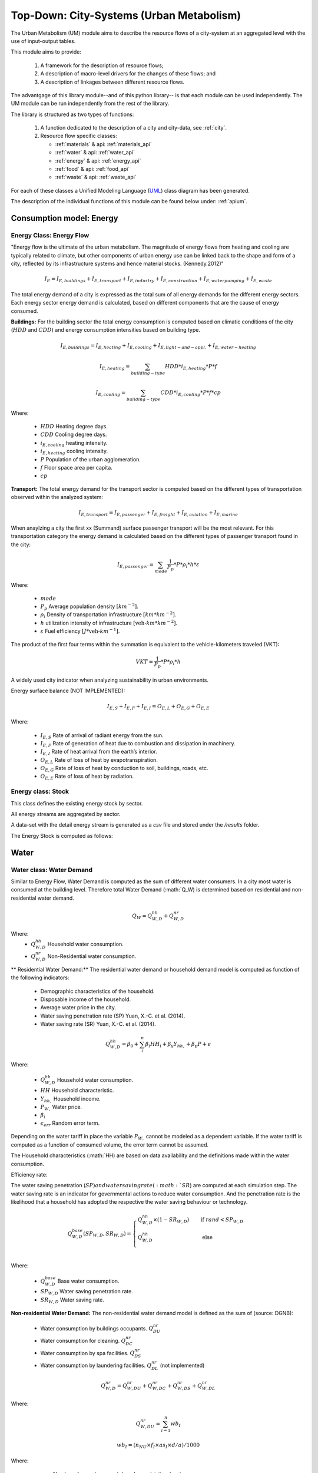 .. _um:

Top-Down: City-Systems (Urban Metabolism)
=========================================

The Urban Metabolism  (UM) module aims to describe the resource flows of
a city-system at an aggregated level with the use of input-output tables.

This module aims to provide:

  1. A framework for the description of resource flows;
  2. A description of macro-level drivers for the changes of these flows; and
  3. A description of linkages between different resource flows.

The advantgage of this library module--and of this python library-- is that each
module can be used independently. The UM module can be run independently from
the rest of the library.

The library is structured as two types of functions:

  1. A function dedicated to the description of a city and city-data, see :ref:`city`.
  2. Resource flow specific classes:

     - :ref:`materials` & api: :ref:`materials_api`
     - :ref:`water` & api: :ref:`water_api`
     - :ref:`energy` & api: :ref:`energy_api`
     - :ref:`food` & api: :ref:`food_api`
     - :ref:`waste` & api: :ref:`waste_api`

For each of these classes a Unified Modeling Language (UML_) class diagram has
been generated.

The description of the individual functions of this module can be found below
under: :ref:`apium`.

.. _UML: https://en.wikipedia.org/wiki/Unified_Modeling_Language

.. _energy:

Consumption model: Energy
-------

Energy Class: Energy Flow
~~~~~
"Energy flow is the ultimate of the urban metabolism. The magnitude of energy flows
from heating and cooling are typically related to climate, but other components
of urban energy use can be linked back to the shape and form of a city, reflected
by its infrastructure systems and hence material stocks. (Kennedy.2012)"


.. math::

   I_{E} = I_{E,buildings} + I_{E,transport} + I_{E,industry} +
           I_{E,construction} + I_{E,water pumping} + I_{E,waste}

The total energy demand of a city is expressed as the total sum of all
energy demands for the different energy sectors.
Each energy sector energy demand is calculated, based on different components
that are the cause of energy consumed.

**Buildings:**
For the building sector the total energy consumption is computed based on
climatic conditions of the city (:math:`HDD` and :math:`CDD`) and energy
consumption intensities based on building type.

.. math::

    I_{E,buildings} = I_{E,heating} + I_{E,cooling} + I_{E,light-and-appl.} + I_{E,water-heating}

.. math::

    I_{E,heating} = \sum_{building-type} HDD * i_{E,heating} * P * f

.. math::

    I_{E,cooling} = \sum_{building-type} CDD * i_{E,cooling} * P * f * cp

Where:

    - :math:`HDD` Heating degree days.
    - :math:`CDD` Cooling degree days.
    - :math:`i_{E,cooling}` heating intensity.
    - :math:`i_{E,heating}` cooling intensity.
    - :math:`P` Population of the urban agglomeration.
    - :math:`f` Floor space area per capita.
    - :math:`cp`

**Transport:**
The total energy demand for the transport sector is computed based on the
different types of transportation observed within the analyzed system:

.. math::

    I_{E,transport} = I_{E,passenger} + I_{E,freight} + I_{E,aviation} + I_{E,marine}

When anaylzing a city the first xx (Summand) surface passenger transport will be
the most relevant. For this transportation category the energy demand is
calculated based on the different types of passenger transport found in the city:

.. math::

    I_{E,passenger} = \sum_{mode} \frac{1}{P_p} * P * \rho_i * h * \varepsilon

Where:

    - :math:`mode`
    - :math:`P_p` Average population density :math:`[km^{-2}]`.
    - :math:`\rho_i` Density of transportation infrastructure :math:`[km * km^{-2}]`.
    - :math:`h` utilization intensity of infrastructure :math:`[\text{veh-}km * km^{-2}]`.
    - :math:`\varepsilon` Fuel efficiency :math:`[J*\text{veh-}km^{-1}]`.

The product of the first four terms within the summation is equivalent to the vehicle-kilometers traveled (VKT):

.. math::
    VKT = \frac{1}{P_p} * P * \rho_i * h

A widely used city indicator when analyzing sustainability in urban environments.

Energy surface balance (NOT IMPLEMENTED):

.. math::

    I_{E,S} + I_{E,F} + I_{E,I} = O_{E,L} + O_{E,G} + O_{E,E}

Where:

    - :math:`I_{E,S}` Rate of arrival of radiant energy from the sun.
    - :math:`I_{E,F}` Rate of generation of heat due to combustion and dissipation in machinery.
    - :math:`I_{E,I}` Rate of heat arrival from the earth’s interior.
    - :math:`O_{E,L}` Rate of loss of heat by evapotranspiration.
    - :math:`O_{E,G}` Rate of loss of heat by conduction to soil, buildings, roads, etc.
    - :math:`O_{E,E}` Rate of loss of heat by radiation.

Energy class: Stock
~~~~~

This class defines the existing energy stock by sector.

All energy streams are aggregated by sector.

A data-set with the detail energy stream is generated as a `csv` file and
stored under the `/results` folder.

The Energy Stock is computed as follows:

.. _water:

Water
------

Water class: Water Demand
~~~~~~

Similar to Energy Flow, Water Demand is computed as the sum of different water
consumers. In a city most water is consumed at the building level. Therefore
total Water Demand (:math:`Q_W) is determined based on residential and
non-residential water demand.

.. math::

    Q_W = Q^{hh}_{W,D} + Q^{nr}_{W,D}

Where:
    - :math:`Q^{hh}_{W,D}` Household water consumption.
    - :math:`Q^{nr}_{W,D}` Non-Residential water consumption.

** Residential Water Demand:**
The residential water demand or household demand model is computed as function of the following indicators:

    - Demographic characteristics of the household.
    - Disposable income of the household.
    - Average water price in the city.
    - Water saving penetration rate (SP) Yuan, X.-C. et al. (2014).
    - Water saving rate (SR) Yuan, X.-C. et al. (2014).

.. math::

    Q^{hh}_{W,D} = \beta_0 + \sum^{n}_{i} \beta_i HH_{i} + \beta_y Y_{hh,$} + \beta_p P_{$} + \epsilon

Where:

    - :math:`Q^{hh}_{W,D}` Household water consumption.
    - :math:`HH` Household characteristic.
    - :math:`Y_{hh,$}` Household income.
    - :math:`P_{W,$}` Water price.
    - :math:`\beta_i`
    - :math:`\epsilon_{err}` Random error term.

Depending on the water tariff in place the variable :math:`P_{W,$}` cannot be
modeled as a dependent variable. If the water tariff is computed as a
function of consumed volume, the error term cannot be assumed.

The Household characteristics (:math:`HH) are
based on data availability and the definitions made within the water consumption.

Efficiency rate:

The water saving penetration (:math:`SP) and water saving rate (:math:`SR`) are computed at each
simulation step. The water saving rate is an indicator for governmental
actions to reduce water consumption. And the penetration rate is the
likelihood that a household has adopted the respective the water saving behaviour or
technology.

.. math::

    Q_{W,D}^{base}(SP_{W,D}, SR_{W,D}) =
    \begin{cases}
      Q_{W,D}^{hh} \times (1-SR_{W,D}) & \quad \text{if } rand < SP_{W,D}\\
      Q_{W,D}^{hh} & \quad \text{ else}\\
    \end{cases}

Where:

    - :math:`Q^{base}_{W,D}` Base water consumption.
    - :math:`SP_{W,D}` Water saving penetration rate.
    - :math:`SR_{W,D}` Water saving rate.

**Non-residential Water Demand:**
The non-residential water demand model is defined as the sum of (source: DGNB):

    - Water consumption by buildings occupants. :math:`Q^{nr}_{DU}`
    - Water consumption for cleaning. :math:`Q^{nr}_{DC}`
    - Water consumption by spa facilities. :math:`Q^{nr}_{DS}`
    - Water consumption by laundering facilities. :math:`Q^{nr}_{DL}` (not implemented)

.. math::

    Q^{nr}_{W,D} = Q^{nr}_{W,DU} + Q^{nr}_{W,DC} + Q^{nr}_{W,DS} + Q^{nr}_{W,DL}

Where:

.. math::

    Q^{nr}_{W,DU} = \sum_{i=1}^{n} wb_I

.. math::

    wb_I = \left(n_{NU} \times f_{I} \times as_{I} \times d/a \right) / 1000

Where:

    - :math:`n_{NU}` Number of users/occupants/employees/visitors/customers
    - :math:`f_I` Installation factor of equipment (see :ref:`Tab. W1 <fi>`) :math:`[s/d]`
    - :math:`as_I` Equipment water demand factor (see :ref:`Tab. W2 <asi>`) :math:`[l/u]`
    - :math:`d` Occupancy rate in days

.. _fi:

.. table:: Tab. W1. Installed equipment factors :math:`f_I`

    +-----------------+----------+----------+---------------------+---------------------------+----------+----------+------------------------------------------------+-------------+
    | Equipment       | Office   | Hospital (number of beds                                   | Commerce            | Hotel                                          | Residential |
    |                 |          |                                                            |                     |                                                |             |
    |                 |          | (number of beds :math:`n_{e}`)                             |                     | (single :math:`n_{ez}`, double :math:`n_{dz}`) |             |
    +-----------------+----------+----------+---------------------+---------------------------+----------+----------+------------------------------------------------+-------------+
    |                 | Employee | Employee | Patient             | Visitor                   | Employee | Customer | Customer                                       | Occupant    |
    +-----------------+----------+----------+---------------------+---------------------------+----------+----------+------------------------------------------------+-------------+
    | :math:`n_{NU}`  |          |          | :math:`0.8 * n_{e}` | :math:`0.5 * 0.8 * n_{e}` |          |          | :math:`(n_{ez} + (n_{DZ} * 1.2)) * 0.65`       |             |
    +=================+==========+==========+=====================+===========================+==========+==========+================================================+=============+
    | Toilet sink     | 75       | 45       | 135                 | 15                        | 45       | 15       | 75                                             | 195         |
    +-----------------+----------+----------+---------------------+---------------------------+----------+----------+------------------------------------------------+-------------+
    | WC-Saving       | 4        | 1        | 2                   | 0.5                       | 1        | 0.3      | 1                                              | 4           |
    +-----------------+----------+----------+---------------------+---------------------------+----------+----------+------------------------------------------------+-------------+
    | WC              | 1        | 1        | 1                   | 0.5                       | 1        | 0.5      | 1                                              | 1           |
    +-----------------+----------+----------+---------------------+---------------------------+----------+----------+------------------------------------------------+-------------+
    | Urinal          | 4        | 1        |                     | 0.5                       | 1        | 0.2      | 1                                              |             |
    +-----------------+----------+----------+---------------------+---------------------------+----------+----------+------------------------------------------------+-------------+
    | Shower          | 30       | 60       | 90                  |                           | 30       |          |                                                | 120         |
    +-----------------+----------+----------+---------------------+---------------------------+----------+----------+------------------------------------------------+-------------+
    | Kitchen sink    | 20       | 20       |                     |                           | 20       |          |                                                |             |
    +-----------------+----------+----------+---------------------+---------------------------+----------+----------+------------------------------------------------+-------------+
    | Sink-Spa        |          |          |                     |                           |          |          | 15                                             |             |
    +-----------------+----------+----------+---------------------+---------------------------+----------+----------+------------------------------------------------+-------------+
    | WC-Saving-Spa   |          |          |                     |                           |          |          | 1                                              |             |
    +-----------------+----------+----------+---------------------+---------------------------+----------+----------+------------------------------------------------+-------------+
    | Shower-Spa      |          |          |                     |                           |          |          | 600                                            |             |
    +-----------------+----------+----------+---------------------+---------------------------+----------+----------+------------------------------------------------+-------------+
    | Dishwasher      |          |          |                     |                           |          |          |                                                | 0.5         |
    +-----------------+----------+----------+---------------------+---------------------------+----------+----------+------------------------------------------------+-------------+
    | Washing machine |          |          |                     |                           |          |          |                                                | 0.25        |
    +-----------------+----------+----------+---------------------+---------------------------+----------+----------+------------------------------------------------+-------------+

.. _asi:

.. table:: Tab. W2. Water demand factors

    +-----------------+----------+----------+----------+-------+-------------+
    | Equipment       | Office   | Hospital | Commerce | Hotel | Residential |
    +=================+==========+==========+==========+=======+=============+
    | Toilet sink     | 0.15     | 0.15     | 0.15     | 0.15  | 0.15        |
    | :math:`[l/s]`   |          |          |          |       |             |
    +-----------------+----------+----------+----------+-------+-------------+
    | WC-Saving       | 4.5      | 4.5      | 4.5      | 4.5   | 4.5         |
    | :math:`[l/u]`   |          |          |          |       |             |
    +-----------------+----------+----------+----------+-------+-------------+
    | WC              | 9        | 9        | 9        | 9     | 9           |
    | :math:`[l/u]`   |          |          |          |       |             |
    +-----------------+----------+----------+----------+-------+-------------+
    | Urinal          | 3        | 3        |          |       |             |
    | :math:`[l/u]`   |          |          |          |       |             |
    +-----------------+----------+----------+----------+-------+-------------+
    | Shower          | 0.25     | 0.25     | 0.25     | 0.25  | 0.25        |
    | :math:`[l/s]`   |          |          |          |       |             |
    +-----------------+----------+----------+----------+-------+-------------+
    | Bathtub         |          |          |          |       | Capacity    |
    | :math:`[l/u]`   |          |          |          |       |             |
    +-----------------+----------+----------+----------+-------+-------------+
    | Kitchen sink    |          | 0.25     | 0.25     |       |             |
    | :math:`[l/s]`   |          |          |          |       |             |
    +-----------------+----------+----------+----------+-------+-------------+
    | Dishwasher      |          |          |          |       | 20          |
    | :math:`[l/u]`   |          |          |          |       |             |
    +-----------------+----------+----------+----------+-------+-------------+
    | Washing machine |          |          |          |       | 60          |
    | :math:`[l/u]`   |          |          |          |       |             |
    +-----------------+----------+----------+----------+-------+-------------+

.. math::

    Q^{nr}_{W,DC} = \sum_{i = 1}^n \left(A_{R,i} \times wb_{R/A} \right) / 1000

.. math::

    Q^{nr}_{W,DS} = \sum_{i = 1}^n wb_I

.. math::

    wb_I = \left( n_{SPA} \times f_I \times as_I \times 360 d/a \right) / 1000

.. math::

    n_{SPA} = n_{NU} \times 0.25

.. math::

    Q^{nr}_{W,DL} = \sum_{i = 1}^n wb_I

Where:

    - :math:`A_R` Cleaning floor space :math:`[m^3/a]`
    - :math:`wb_R` Water demand per cleaning area (see :ref:`Tab. W3 <wbR>`) :math:`[l/(m^2 \times a)]`
    - :math:`wb_I` Specific water demand of spa/laundry installations (see :ref:`Tab. W1 <fi>` and :ref:`Tab. W2 <asi>`) :math:`[m^3/a]`

.. _wbR:

.. table:: Tab. W3. Water demand per cleaning area. :math:`wb_R` in :math:`[l/m^2a]`

    +--------------+------------+--------+----------+----------+--------+-------------+
    | Type of area | Frequency  | Office | Hospital | Commerce | Hotel  | Residential |
    +==============+============+========+==========+==========+========+=============+
    | Floor        | 1 x Month  | 1.50   | 1.50     | 1.50     | 1.50   | 1.50        |
    +              +------------+--------+----------+----------+--------+-------------+
    |              | 1 x Week   | 6.25   | 6.25     | 6.25     | 6.25   | 6.25        |
    +              +------------+--------+----------+----------+--------+-------------+
    |              | 3 x Week   | 18.75  | 18.75    | 18.75    |        | 18.75       |
    +              +------------+--------+----------+----------+--------+-------------+
    |              | 4.5 x Week |        |          |          | 28.125 |             |
    +              +------------+--------+----------+----------+--------+-------------+
    |              | 5 x Week   |        | 31.25    |          |        |             |
    +              +------------+--------+----------+----------+--------+-------------+
    |              | 6 x Week   |        | 37.50    | 37.50    |        |             |
    +              +------------+--------+----------+----------+--------+-------------+
    |              | 7 x Week   |        | 43.75    |          | 43.75  |             |
    +--------------+------------+--------+----------+----------+--------+-------------+
    | Glass        | 2 x Year   | 0.60   |          |          |        | 0.60        |
    +              +------------+--------+----------+----------+--------+-------------+
    | surface      | 4 x Year   | 1.20   | 1.20     | 1.20     | 1.20   | 1,20        |
    +              +------------+--------+----------+----------+--------+-------------+
    |              | 6 x Year   | 1.80   |          |          |        | 1.80        |
    +              +------------+--------+----------+----------+--------+-------------+
    |              | 12 x Year  |        | 3.60     | 3.60     | 3.60   |             |
    +              +------------+--------+----------+----------+--------+-------------+
    |              | 24 x Year  |        |          | 7.20     | 7.20   |             |
    +--------------+------------+--------+----------+----------+--------+-------------+




Flow
~~~~~

This water flow is balanced as follows:

.. math::

    I_{W,percip} + I_{W,pipe} + I_{W,sw} + I_{W,gw} = O_{W,evap} + O_{W,out} + \Delta S_w

Where:

    - :math:`I_{W,percip}` Is natural inflow from precipitation.
    - :math:`I_{W,pipe}` Is water piped into the city.
    - :math:`I_{W,sw}` Is the net surface water flow into the city.
    - :math:`I_{W,gw}` Is the net ground water flow into city aquifers.
    - :math:`O_{W,evap}` Evapotranspiration.
    - :math:`O_{W,out}` Water piped out of cities
    - :math:`\Delta S_w` Change in water storage of urban agglomeration.

**Anthropogenic Water Use:**

The anthropogenic water consumption is computed as follows:

.. math::

    Q_W = Q_{W,D} + Q_{W,L}

Where:

    - :math:`Q_{W,D}` Water demand.
    - :math:`Q_{W,L}` Water losses.

.. math::

    Q_{W,D} = \sum_{hh} Q^{base}_{W,D,hh} + CDD * i^{cooling}_W

Where:

    - :math:`Q^{base}_{W,D}` Base water consumption.
    - :math:`CDD` Cooling Degree Days.
    - :math:`i^{cooling}_W` Intensity of water use for cooling.

.. math::

    Q_{W,L} + A * p_{ti} * l

Where:

    - :math:`Q_{W,L}` Water losses.
    - :math:`A` Surface area of urban agglomeration.
    - :math:`p^{ti}` Density of urban infrastructure.
    - :math:`l` Annual leakage rate per length of linear infrastructure.

.. math::

    Q_{WWT} = Q_{WWE} + Q_{WWF} + Q_{INF}

Where:

    - :math:`Q_{WWT}` Treated waste water.
    - :math:`Q_{WWE}` Generated waste water.
    - :math:`Q_{WWF}` Wet weather water flow.
    - :math:`Q_{INF}` Base infiltration.

**Urban Aquifers:**

.. math::

    \Delta S_{W,gw} = \Delta Q_{W,RO} + Q_{W,ar} + \Delta I_{W,gw} - \Delta Q_{W,DO} - Q_{W,gwpump}

Where:

    - :math:`\Delta S_{W,gw}` Change in ground water storage of urban agglomeration.
    - :math:`\Delta Q_{W,RO}` Change in natural recharge from virgin conditions.
    - :math:`Q_{W,ar}` Net anthropogenic urban water recharge rate.
    - :math:`\Delta I_{W,gw}` Net change on ground-water inflow.
    - :math:`\Delta Q_{W,DO}` Change in natural discharge from virgin conditions.
    - :math:`Q_{W,gwpump}` Net pump rate of urban agglomeration.

**Internal Renewable Water Resources (IRWR)**

.. math::

    IRWR = S_{W,sw} + S_{W,gw} - S_{W,overlap}

**External Renewable Water Resources (ERWR)**

.. math::

    ERWR = I_{W,sw} - O_{W,sw} + I_{W,gw} - O_{W,gw}

**Total Renewable Water Resources (TRWR)**

.. math::

    TRWR = (S_{W,sw} + I_{W,sw} - O_{W,sw}) + (S_{W,gw} + I_{W,gw} - O_{W,gw}) - S_{W,overlap}

Where:

    - :math:`S_{W,sw}` Surface water, produced internally.
    - :math:`S_{W,gw}` Groudwater, produced internally.
    - :math:`S_{W,overlap}` Overlap between surface water and groundwater.

Stock
~~~~~

.. _materials:

Materials
----------

Flow
~~~~~

Stock
~~~~~

All material streams are aggregated by sector.

A data-set will the detail material stream is generated as a `csv` file and
stored under the `/results` folder.

The Material Stock is computed as follows:

.. math::

    S_M = \sum_s \sum_m S^s_{M,m}

The total materials stock of a city is expressed as the total sum of all
type of materials :math:`m` of all urban structures :math:`s`.

.. math::

    S^{rb}_{M,m} = P * f^{rb} * i^{rb}_{M,m}

Where:

    - :math:`S^{rb}_{M,m}` Material stock of residential buildings.
    - :math:`P` Population of the urban agglomeration.
    - :math:`f^{rb}` Per-capita floor space for residential buildings.
    - :math:`i^{rb}_{M,m}` Material intensity per squared meter.

.. math::

    S^{ti}_{M,m} = A * p^{ti} * i^{ti}_{M,m}

Where:

    - :math:`S^{ti}_{M,m}` Material amount in linear transportation infrastructure.
    - :math:`A` Surface area of urban agglomeration.
    - :math:`p^{ti}` Density of urban infrastructure.
    - :math:`i^{ti}_{M,m}` Material intensity per kilometer of urban infrastructure.


.. _waste:

Waste
-----

Flow
~~~~~

Stock
~~~~~

.. _food:

Food
-----

Demand
~~~~~~

Computed as the sum of Fod demand.


Flow
~~~~~

.. math::

    I_F + P_F + I_{W,Kit} = O_{F,RetFW} + O_{F,ResFW} + O_{F,Met} + O_{F,S}

Where:

    - :math:`I_F` mass of food and packaged drinks imported to the city.
    - :math:`P_F` mass of food and packaged drinks produced in the city, for internal consumption.
    - :math:`I_{W,Kit}` mass of kitchen water used during food preparation or drunk during meals.
    - :math:`O_{F,RetFW}` mass of retail food waste produced by grocery stores and restaurants.
    - :math:`O_{F,ResFW}` mass of residential food waste going to landfill, compost, or organic waste collection.
    - :math:`O_{F,Met}` mass of carbon and water lost via respiration and transpiration in residents metabolism.
    - :math:`O_{F,S}` mass of feces and urine exported to sewerage system.


Stock
~~~~~
